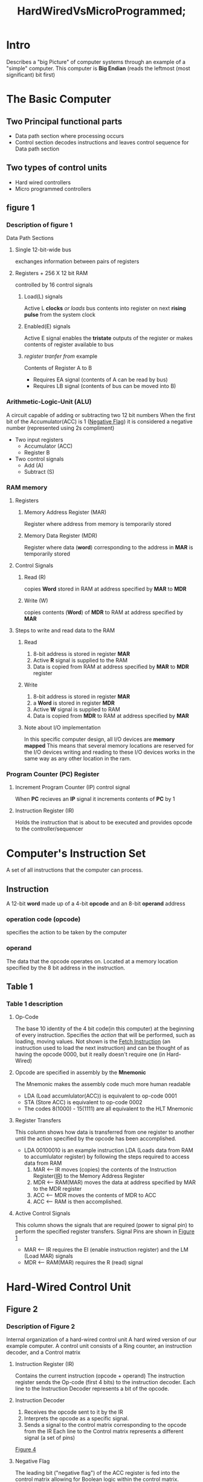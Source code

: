#+title: HardWiredVsMicroProgrammed;
#+hugo_base_dir: ../
#+hugo_section: Intro-to-Comp-Systems/Hard-Vs-Micro/
#+hugo_custom_front_matter: subpage false :hide "nav"
#+EXPORT_FILE_NAME: _index.md
* Intro

  Describes a "big Picture" of computer systems through an example of a "simple" computer.
  This computer is *Big Endian* (reads the leftmost (most significant) bit first)
* The Basic Computer
** Two Principal functional parts
   - Data path section where processing occurs
   - Control section decodes instructions and
     leaves control sequence for Data path section
** Two types of control units
   - Hard wired controllers
   - Micro programmed controllers
** figure 1 <<figure1>>
:PROPERTIES:
:CUSTOM_ID: pathways
:END:

    [[file:images/figure1.png]]
    
*** Description of figure 1
    Data Path Sections
**** Single 12-bit-wide bus
     exchanges information between pairs of registers
**** Registers + 256 X 12 bit RAM
     controlled by 16 control signals
***** Load(L) signals
      Active L *clocks* /or loads/ bus contents into register
      on next *rising pulse* from the system clock
***** Enabled(E) signals
      Active E signal enables the *tristate* outputs of the register
      or makes contents of register available to bus
***** /register tranfer from/ example
      Contents of Register A to B
      - Requires EA signal (contents of A can be read by bus)
      - Requires LB signal (contents of bus can be moved into B)
*** Arithmetic-Logic-Unit (ALU)
    A circuit capable of adding or subtracting two 12 bit numbers
    When the first bit of the Accumulator(ACC) is 1 ([[negativeflag][Negative Flag]])
    it is considered a negative number (represented using 2s compliment)
    - Two input registers
      + Accumulator (ACC)
      + Register B
    - Two control signals
      + Add (A)
      + Subtract (S)
*** RAM memory
**** Registers
***** <<MAR>>Memory Address Register (MAR)
      Register where address from memory is temporarily stored
***** <<MDR>>Memory Data Register (MDR)
      Register where data (*word*) corresponding to the address in *MAR* is temporarily stored
**** Control Signals
***** Read (R)
      copies *Word* stored in RAM at address specified by *MAR* to *MDR*
***** Write (W)
      copies contents (*Word*) of *MDR* to RAM at address specified by *MAR*
**** Steps to write and read data to the RAM
***** Read
      1. 8-bit address is stored in register *MAR*
      2. Active *R* signal is supplied to the RAM
      3. Data is copied from RAM at address specified by *MAR* to *MDR* register 
***** Write
      1. 8-bit address is stored in register *MAR*
      2. a *Word* is stored in register *MDR*
      3. Active *W* signal is supplied to RAM
      4. Data is copied from *MDR* to RAM at address specified by *MAR*
***** Note about I/O implementation
      In this specific computer design, all I/O devices are *memory mapped*
      This means that several memory locations are reserved for the I/O devices
      writing and reading to these I/O devices works in the same way as any other location
      in the ram.
*** <<PC>>Program Counter (PC) Register
**** Increment Program Counter (IP) control signal
     When *PC* recieves an *IP* signal it increments contents of *PC* by 1
**** Instruction Register (IR)
     Holds the instruction that is about to be executed and provides
     opcode to the controller/sequencer
* Computer's Instruction Set
  A set of all instructions that the computer can process.
** Instruction
   A 12-bit *word* made up of a 4-bit *opcode* and an 8-bit *operand* address
*** operation code (opcode)
    specifies the action to be taken by the computer
*** operand
    The data that the opcode operates on.
    Located at a memory location specified by the 8 bit address in the instruction.
** <<table1>>Table 1
   [[file:images/table1.png]]
*** Table 1 description
**** Op-Code
     The base 10 identity of the 4 bit code(in this computer) at the beginning of every instruction.
     Specifies the /action/ that will be performed, such as loading, moving values.
     Not shown is the [[fetch][Fetch Instruction]] (an instruction used to load the next instruction) and
     can be thought of as having the opcode 0000, but it really doesn't require one (in Hard-Wired)
**** Opcode are specified in assembly by the *Mnemonic*
      The Mnemonic makes the assembly code much more human readable
      - LDA (Load accumlulator(ACC)) is equivalent to op-code 0001
      - STA (Store ACC) is equivalent to op-code 0002
      - The codes 8(1000) - 15(1111) are all equivalent to the HLT Mnemonic
**** Register Transfers
     This column shows how data is transferred from one register to another until the
     action specified by the opcode has been accomplished.
     - LDA 00100010 is an example instruction
       LDA (Loads data from RAM to accumlulator register)
       by following the steps required to access data from RAM
       1. MAR <-- IR moves (copies) the contents of the Instruction Register([[IR][IR]]) to the Memory Address Register
       2. MDR <-- RAM(MAR) moves the data at address specified by MAR to the MDR register
       3. ACC <-- MDR moves the contents of MDR to ACC
       4. ACC <-- RAM is then accomplished.
**** Active Control Signals
     This column shows the signals that are required (power to signal pin)
     to perform the specified register transfers. Signal Pins are shown in [[figure1][Figure 1]]
     - MAR <-- IR requires the EI (enable instruction register) and the LM (Load MAR) signals
     - MDR <-- RAM(MAR) requires the R (read) signal
* Hard-Wired Control Unit
** Figure 2 <<figure2>>
   [[file:images/figure2.png]]
*** Description of Figure 2
    Internal organization of a hard-wired control unit
    A hard wired version of our example computer.
    A control unit consists of a Ring counter, an instruction decoder, and a Control matrix
**** <<IR>>Instruction Register (IR)
     Contains the current instruction (opcode + operand)
     The instruction register sends the Op-code (first 4 bits) to the instruction decoder.
     Each line to the Instruction Decoder represents a bit of the opcode.
**** Instruction Decoder
     1. Receives the opcode sent to it by the IR
     2. Interprets the opcode as a specific signal.
     3. Sends a signal to the control matrix corresponding to the opcode from the IR
        Each line to the Control matrix represents a different signal (a set of pins)
     [[figure4][Figure 4]]
**** <<negativeflag>>Negative Flag
     The leading bit ("negative flag") of the ACC register is fed into the control matrix allowing for
     Boolean logic within the control matrix.
**** <<ringcounter>>Ring Counter
     Six *Consecutive* active signals that cycle continuously with every beat of the system clock
     - *Ring Pulse* or *Ring Counter Pulse*
       When the signal becomes active (ring pulse T0 means when T0 becomes active)
     [[https://www.electronics-tutorials.ws/sequential/seq_6.html][A useful article about ring counters]]
     [[table2][Table 2]]
**** Control Matrix
     Most important part of the control unit
     The control matrix sends out signals to every register in the computer as shown in [[figure1][Figure 1]]
     and facilitates all of the instructions listed in [[table1][Table 1]] using those signals.
** <<figure3>>Figure 3
   A visualization of the inner workings of the ring counter
  [[file:images/figure3.png]]
** <<figure4>>Figure 4
   A visualization of the inner working of the Instruction Decoder.
   Shows how each opcode corresponds to an output line.
   [[file:images/figure4.png]]
** <<table2>>Table 2
   Times at which each *Control Signal* must be active in order to execute
   the hard-wired Basic Computer's instructions.
   [[file:images/table2.png]]
*** <<fetch>>Fetch instruction
    The fetch instruction is executed every time the [[ringcounter][Ring Counter]] loops. This facilitates the
    next instruction being sent to the Control unit. This instruction is actually executed
    during the same ring counter loop as any other instructions. So when an opcode is sent to
    the control matrix, fetch is executed *And* whatever instruction is specified by the opcode.
    This ensures that the next instruction is fetched by the end of the ring counter loop.
*** How does the computer choose which signals to use for an opcode?
    - LM signal for example, the signal to load data into MAR according to [[figure1][Figure 1]]
      LM has a T3 on the LDA and SDA Rows and a T0 on the Fetch row
      1. An AND operation is performed between each Tx and its instruction signal (in the column).
      2. An OR operation is performed between each AND operation.
      3. As this can be represented with *bits* (1s or 0s) These operations can be simplified to an
         arithmetic expression *LM = T0 + T3*LDA + T3*STA*. T0 does not need an AND because the 
         fetch instruction is executed every ring counter cycle.
      4. According to the expression: LM is active when T0 is active and when T3 and (LDA or STA) is active
         
    - JN(jump negative) Row
      All Tx in this row have an AND operation with the value of NF([[negativeflag][Negative Flag]])
      as well as the instruction signal JN. This provides another level of conditional logic
      based on the value of the ACC negative flag. The arithmetic expression for the LP column is:
      *LP = T3*JN*NF + T3*JMP(Jump)*
    - A list of all the conditional expressions for the control signals (where * = AND, + = OR)
      is located in [[figure6][Figure 6]]
** <<figure5>>Figure 5
   A hard wired example of how the control matrix would work
   [[file:images/figure5.png]]
** <<figure6>>Figure 6
   A list of possible conditional expressions for the example computer.
   [[file:images/figure6.png]]
* Micro-programmed Control Unit
  In the Hard Wired control unit example, the signals that come from the control matrix do so because of
  an actual circuit that is wired to perform the conditional logic shown in [[figure5][Figure 5]]. In a *Micro-Programmed*
  *Control Unit* an opcode is sent to the Control unit where it fetches a list of *Micro-Instructions* that
  together perform the instruction from a memory. The control unit can be thought of as a Computer within a computer.
** Micro-routine
   A *micro-routine* is a set of *Micro-Instructions* that implement an *instruction*.
*** Micro-Instruction
    Similar to the instruction in a hard-wired computer, the micro-instruction operates on the
    hard wired circuits within the control unit. A micro-instruction is composed of bits that might
    correspond to a control signal(LM for example).
** Figure 7
   A block diagram of an example micro-programmed control unit.
   [[file:images/figure7.png]]
*** 32 X 24 Control ROM(Read-only memory) 
    - 32 24-bit long *Micro-Instructions*
      can be stored in the ROM memory
      A *Word* is 24 bits in the context of the micro-programmable Control unit
    - Micro-instructions in this example are composed of two fields
      1. 16-bit control signal field
         Each bit corresponds to a control signal
      2. 8-bit next-address field
         address(in ROM) of next micro-instruction to be executed. which permits additional Boolean logic
         shown in [[figure8][Figure 8]]. 
    - Micro-instructions(*Words*) from the Control ROM are fed into the micro-instruction register.
*** 24-bit Micro-instruction Register
    - analogous to the external computer's [[IR][Instruction Register]].
    - 16 signal lines are the same as the lines coming from the control matrix in [[figure2][Figure 2]]
      and are connected to the signal pins shown in [[figure1][Figure 1]].
    - triggered by a falling clock edge [[https://en.wikipedia.org/wiki/Signal_edge][See this article about signal edges]]
*** micro-counter register
    - Analogous to the external computer's [[PC][Program counter Register]]
    - recieves input from the *Multiplexer*
    - triggered by a rising clock edge. [[https://en.wikipedia.org/wiki/Signal_edge][signal edges]]
*** Multiplexer (data selector)
    Chooses between 3 values to send to the micro-counter register
    1. Output of Address ROM
    2. Output from Current Address Incrementer
    3. Address stored in next-address field of the current micro-instruction (CRJA)
    4. The conditional logic is shown in the description of [[figure8][Figure 8]]
*** 16 X 5 Address ROM
    Fed by outer computer's [[IR][Instruction Register]].
    The contents of the Instruction Register can be found in [[table3][Table 3]]
    - maps opcode of external computer's instruction to starting address of corresponding micro-routine.
      The first Micro-Instruction of the routine
    - Address zero of Address ROM contains address of fetch routine in the Control ROM
    - Other addresses in ROM correspond to the opcodes(external computer) in [[table1][Table 1]]
      addresses are of micro-routines in Control ROM
*** Note about signal edges
    The micro-counter is triggered by a rising clock edge (along with all operations in data path in [[figure1][Figure 1]]).
    The Micro-instruction register is triggered by a falling clock edge. In a series of steps:
    1. micro-counter is triggered (positive edge), presenting the new Micro-instruction address to the control ROM
    2. Previous micro-instruction is converted to signals which are sent to external system
    3. control ROM presents micro-instruction *Word* to micro-instruction register
    4. Micro-instruction register is triggered (negative edge) causing it to receive the micro-instruction *Word*

** <<table3>>Table 3
   Mapping of Op-codes to the contents of the Address ROM in the Control Unit
   [[file:images/table3.png]]
*** Example using the ADD instruction
    ADD instruction has the 3 opcode which maps to the 09 micro-routine start address.
    The address is then goes to the multiplexer -> micro-counter -> Control ROM -> Micro-instruction register
** <<figure8>>Figure 8
   Next address field of the micro-instruction register.
   [[file:The_Basic_Computer/Figure8.jpg]]
   - CD is condition bit
     when CD is 1 (MAP is zero) the multiplexer's select lines produce a 00 or a 10 (binary)
     based on the [[negativeflag][Negative Flag]] of the ACC register (of external computer). 00 
     00 selects incrementer address, 10 selects CRJA address
   - MAP causes next microinstruction to be obtained from address ROM
     When the MAP bit is 1 (Multiplexer's select line produce a 01(binary) (selects the address ROM))
   - HLT stops clock, terminating execution of activities in the entire computer
   - CRJA (5 bits) is the control ROM jump address field (next-address field).
     When (CD, MAP is 0) then multiplexer's select lines produce a 10(binary), selecting the CRJA field
     as the address to the next micro-instruction (in Control ROM).
     - With no branches, (CD=0, MAP=0, CRJA = address of next instruction in routine)
     - Last micro-instruction in the fetch routine should have map=1 to take an instruction from the address ROM
     - The last micro-instruction in a routine should have 00000(binary) as its CRJA field, CD=0, MAP=0
       branching back to the fetch micro-routine.
** <<table4>>Table 4
   A micro-program (set of all micro-routines) that implements described instruction set from [[table1]]
   When loaded into Control ROM

[[file:images/table4.png]]
   
   
*** Microroutine Name (Mnemonic)
    The functional shortened name of each operation specified by the op-codes (Load Accumulator = LDA = 1)
    Used in assembly programming.
*** Columns Micro-Instruction Address to Address of Next Micro-Instruction
    When taken together, forms the raw contents (changing hexadecimal to binary) of the Micro Control ROM
**** Address-ROM Address (Op-code)
     input of instruction from external computer that is equivalent to
     first address of Micro-instruction in micro-routine.
**** Micro-Instruction Address
     Micro-Instruction addresses (2 bits) listed sequentially as part of a micro-routine
     - LDA micro-routine = Opcode 1
       1. 03
       2. 04
       3. 05
**** Control Signal Field
     Same order of signals (bits) as the in [[table2][Table 2]]
     bits are equivalent to signals which are equivalent to pins.
**** CD
     Conditional bit, when 1 causes multiplexer to depend on value of [[negativeflag][NF]] if MAP bit is 0
**** MAP
     When MAP bit is 1, multiplexer sends address of the first Micro-Instruction for the next micro-routine
**** Halt
     When HLT bit is 1, the Micro-Instruction Register will trigger the HALT signal, stopping the clock.
**** Address of Next micro-instruction
     Only matters if HLT and MAP are not 1 (arbitrary values). The Micro-Instruction Address of the next
     Micro-Instruction in a non-branching program. Refer to description of [[figure8][Figure 8]] for more explanation.
*** Comment
    This column provides a simple explanation for what happens in the micro-programmable control unit
    after each Micro-Instruction.
** Fetch micro-routine
:PROPERTIES:
:CUSTOM_ID: FETCH
:END:

   - Control ROM addresses 0, 1, 2 (3 Micro-Instructions)
     1. Micro-Instruction 0
        - Activates control Signal bits EP, LM
        - Moves data from the [[PC][Program Counter Register]] to the [[MAR][Memory Access Register]]
        - MAR now contains address in RAM of the next instruction
        - CD and MAP bits are zero, next Micro-Instruction corresponds to the address
          in the CRJA field (Micro-Instruction 1)
     2. Micro-Instruction 1
        - Activates control Signal bit R
        - Reads the data at adress MAR into [[MDR][Memory Data Register]] from RAM
        - CD and MAP bits are zero, use CRJA field again (Micro-Instruction 2)
     3. Micro-Instruction 2
        - Activates control Signal bits ED, LI, IP
        - ED, LI moves the *Word* from MDR to the [[IR][Instruction Register]]
        - IP increments the PC Register
        - New instruction is in IR
        - PC now points to the next instruction
        - MAP is now 1, so the next micro-instruction is from Address ROM (specified by op-code)
     4. Signal pin description is in [[figure1][Figure 1]]
** JN micro-routine
:PROPERTIES:
:CUSTOM_ID: JN
:END:

   - Control ROM addresses 0F, 10, 11
     1. Micro-Instruction 0F
        - Does nothing except set the CD bit to 1
        - Execution of the next micro-instruction now depends on value of [[negativeflag][Negative Flag]]
        - If NF is 0, increments Micro Program counter 0F + 1 = 10, Micro-Instruction 10
        - If NF is 1, uses CRJA field (Micro-Instruction 11)
     2. Micro-Instruction 10
        - Does nothing (no set signal bits)
        - MAP, CD = 0, uses CRJA field (Micro-Instruction 00 (Fetch routine))
        - [[PC][PC]] is not altered, so next instruction is executed normally
     3. Micro-Instruction 11
        - Activates Control Signal Bits EI, LP
        - Moves contents of [[IR][IR]](least significan eight bits) to [[PC][PC]]
        - Next Instruction at location corresponding to value of the least significant 8 bits of IR
        - Control of the computer is transferred to the "Jump address"
* Hard-Wired vs. Micro-programmed Computers
  - Large majority of computers today are micro-programmed
  - Micro-programmed computers are much more flexible
    you don't have to make a new computer to change instruction set, only alter Control ROM
  - Changing the firmware is the same as changing the contents of the Control ROM
  - Hard-Wired architecture can not be easily(almost impossible) changed
    New architecture has do be designed at the hardware level (can't add new instructions easily)
  - Hard-Wired computers are faster (micro-program doesn't have to react to input)
    and can be easier to manufacture (cheaper).
* Old figures
[[file:The_Basic_Computer/Figure1.JPG]]
[[file:The_Basic_Computer/Figure2.GIF]]
[[file:The_Basic_Computer/Figure3.GIF]]
[[file:The_Basic_Computer/Figure4.GIF]]
[[file:The_Basic_Computer/Figure5.GIF]]
[[file:The_Basic_Computer/Figure6.png]]
[[file:The_Basic_Computer/Figure7.GIF]]
[[file:The_Basic_Computer/Figure8.jpg]]
[[file:The_Basic_Computer/Table1.png]]
[[file:The_Basic_Computer/Table2.png]]
[[file:The_Basic_Computer/Table3.png]]
[[file:The_Basic_Computer/Table4.png]]
